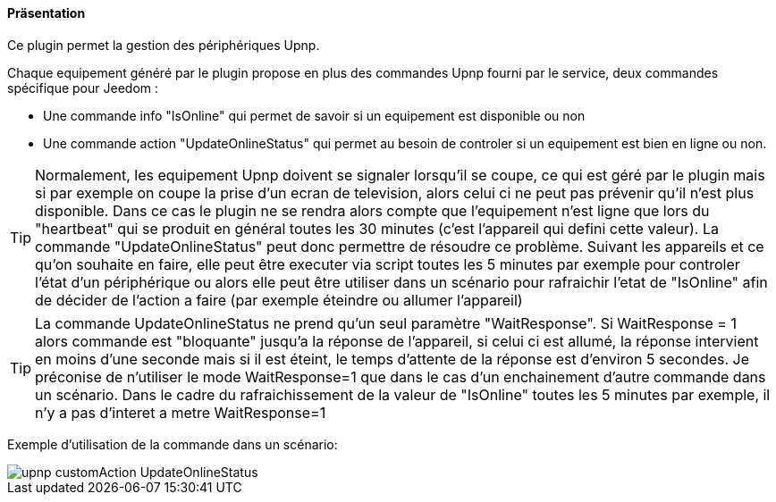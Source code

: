 ==== Präsentation

Ce plugin permet la gestion des périphériques Upnp.
--
Chaque equipement généré par le plugin propose en plus des commandes Upnp fourni par le service, deux commandes spécifique pour Jeedom :

* Une commande info "IsOnline" qui permet de savoir si un equipement est disponible ou non
* Une commande action "UpdateOnlineStatus" qui permet au besoin de controler si un equipement est bien en ligne ou non. 
-- 
TIP: Normalement, les equipement Upnp doivent se signaler lorsqu'il se coupe, ce qui est géré par le plugin mais si par exemple on coupe la prise d'un ecran de television, alors celui ci ne peut pas prévenir qu'il n'est plus disponible. Dans ce cas le plugin ne se rendra alors compte que l'equipement n'est ligne que lors du "heartbeat" qui se produit en général toutes les 30 minutes (c'est l'appareil qui defini cette valeur). La commande "UpdateOnlineStatus" peut donc permettre de résoudre ce problème. Suivant les appareils et ce qu'on souhaite en faire, elle peut être executer via script toutes les 5 minutes par exemple pour controler l'état d'un périphérique ou alors elle peut être utiliser dans un scénario pour rafraichir l'etat de "IsOnline" afin de décider de l'action a faire (par exemple éteindre ou allumer l'appareil)
--
TIP: La commande UpdateOnlineStatus ne prend qu'un seul paramètre "WaitResponse". Si WaitResponse = 1 alors commande est "bloquante" jusqu'a la réponse de l'appareil, si celui ci est allumé, la réponse intervient en moins d'une seconde mais si il est éteint, le temps d'attente de la réponse est d'environ 5 secondes. Je préconise de n'utiliser le mode WaitResponse=1 que dans le cas d'un enchainement d'autre commande dans un scénario. Dans le cadre du rafraichissement de la valeur de "IsOnline" toutes les 5 minutes par exemple, il n'y a pas d'interet a metre WaitResponse=1
--
Exemple d'utilisation de la commande dans un scénario:

image::../images/upnp_customAction_UpdateOnlineStatus.png[]